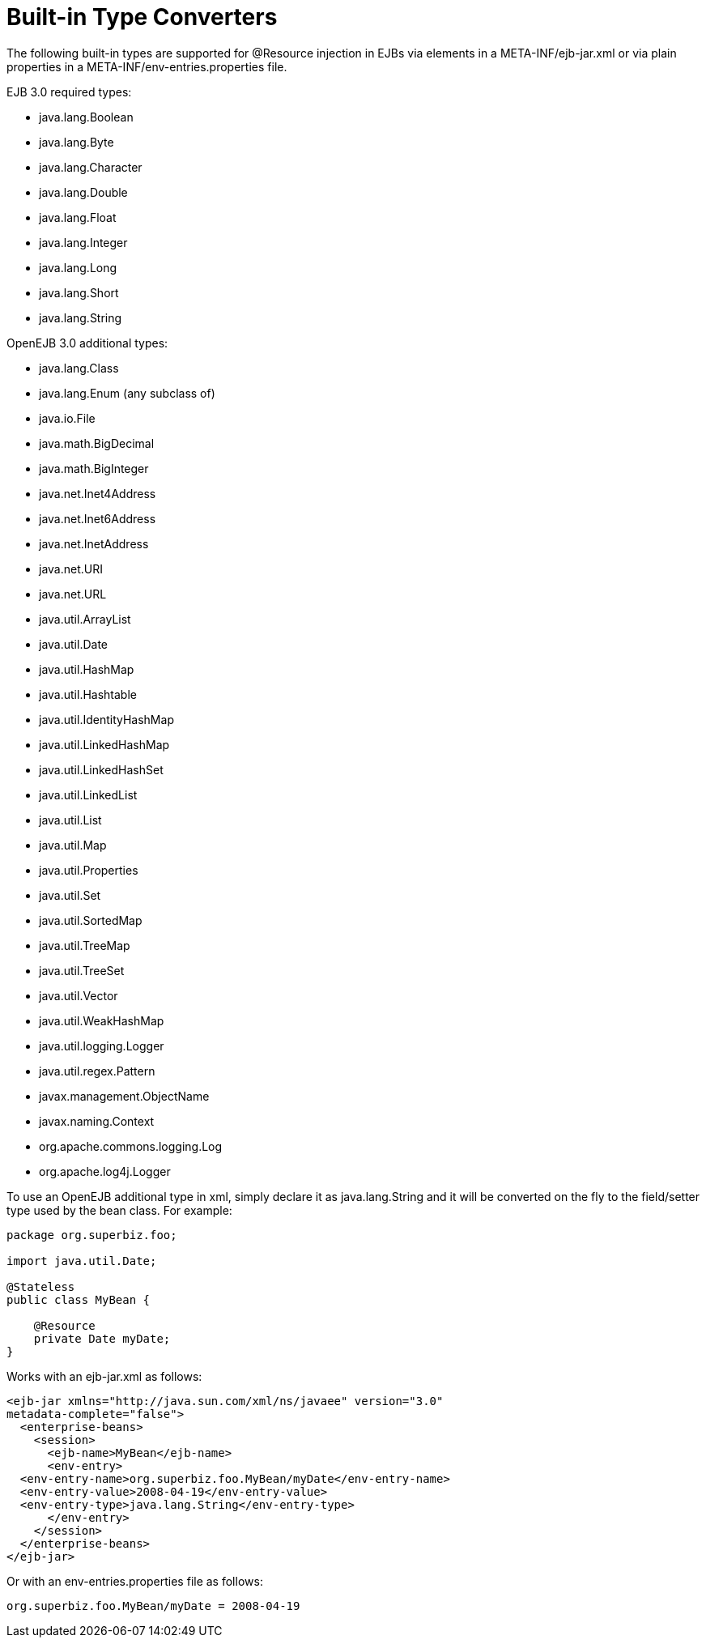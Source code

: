 # Built-in Type Converters
:index-group: Unrevised
:jbake-date: 2018-12-05
:jbake-type: page
:jbake-status: published

The following built-in types are supported for
@Resource injection in EJBs via elements in a META-INF/ejb-jar.xml or
via plain properties in a META-INF/env-entries.properties file.

EJB 3.0 required types:

* java.lang.Boolean
* java.lang.Byte
* java.lang.Character
* java.lang.Double
* java.lang.Float
* java.lang.Integer
* java.lang.Long
* java.lang.Short
* java.lang.String

OpenEJB 3.0 additional types:

* java.lang.Class
* java.lang.Enum (any subclass of)
* java.io.File
* java.math.BigDecimal
* java.math.BigInteger
* java.net.Inet4Address
* java.net.Inet6Address
* java.net.InetAddress
* java.net.URI
* java.net.URL
* java.util.ArrayList
* java.util.Date
* java.util.HashMap
* java.util.Hashtable
* java.util.IdentityHashMap
* java.util.LinkedHashMap
* java.util.LinkedHashSet
* java.util.LinkedList
* java.util.List
* java.util.Map
* java.util.Properties
* java.util.Set
* java.util.SortedMap
* java.util.TreeMap
* java.util.TreeSet
* java.util.Vector
* java.util.WeakHashMap
* java.util.logging.Logger
* java.util.regex.Pattern
* javax.management.ObjectName
* javax.naming.Context
* org.apache.commons.logging.Log
* org.apache.log4j.Logger

To use an OpenEJB additional type in xml, simply declare it as
java.lang.String and it will be converted on the fly to the field/setter
type used by the bean class. For example:

[source,java]
----
package org.superbiz.foo;

import java.util.Date;

@Stateless
public class MyBean {

    @Resource
    private Date myDate;
}
----

Works with an ejb-jar.xml as follows:

[source,java]
----
<ejb-jar xmlns="http://java.sun.com/xml/ns/javaee" version="3.0"
metadata-complete="false">
  <enterprise-beans>
    <session>
      <ejb-name>MyBean</ejb-name>
      <env-entry>
  <env-entry-name>org.superbiz.foo.MyBean/myDate</env-entry-name>
  <env-entry-value>2008-04-19</env-entry-value>
  <env-entry-type>java.lang.String</env-entry-type>
      </env-entry>
    </session>
  </enterprise-beans>
</ejb-jar>
----

Or with an env-entries.properties file as follows:

[source,java]
----
org.superbiz.foo.MyBean/myDate = 2008-04-19
----

